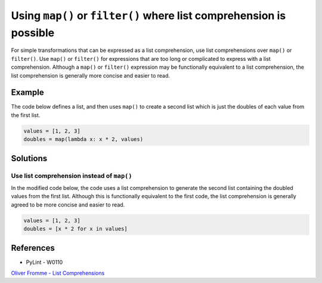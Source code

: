 Using ``map()`` or ``filter()`` where list comprehension is possible
====================================================================

For simple transformations that can be expressed as a list comprehension, use list comprehensions over ``map()`` or ``filter()``. Use ``map()`` or ``filter()`` for expressions that are too long or complicated to express with a list comprehension. Although a ``map()`` or ``filter()`` expression may be functionally equivalent to a list comprehension, the list comprehension is generally more concise and easier to read.

Example
-------

The code below defines a list, and then uses ``map()`` to create a second list which is just the doubles of each value from the first list.

.. code:: python

    values = [1, 2, 3]
    doubles = map(lambda x: x * 2, values)

Solutions
---------

Use list comprehension instead of ``map()``
...........................................

In the modified code below, the code uses a list comprehension to generate the second list containing the doubled values from the first list. Although this is functionally equivalent to the first code, the list comprehension is generally agreed to be more concise and easier to read.

.. code:: python

    values = [1, 2, 3]
    doubles = [x * 2 for x in values]
    
References
----------

- PyLint - W0110
`Oliver Fromme - List Comprehensions <http://www.secnetix.de/olli/Python/list_comprehensions.hawk>`_
